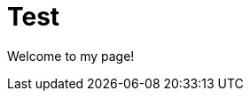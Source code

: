 = Test
:uk:

//------------------------------------ 
ifdef::env-github[]
:tip-caption: :bulb:
:note-caption: :information_source:
:important-caption: :heavy_exclamation_mark:
:caution-caption: :fire:
:warning-caption: :warning:
endif::[]
//------------------------------------ 

ifdef::uk[]
Welcome to my page!
endif::[]
ifndef::uk[]
Bienvenue sur ma page!
endif::[]
